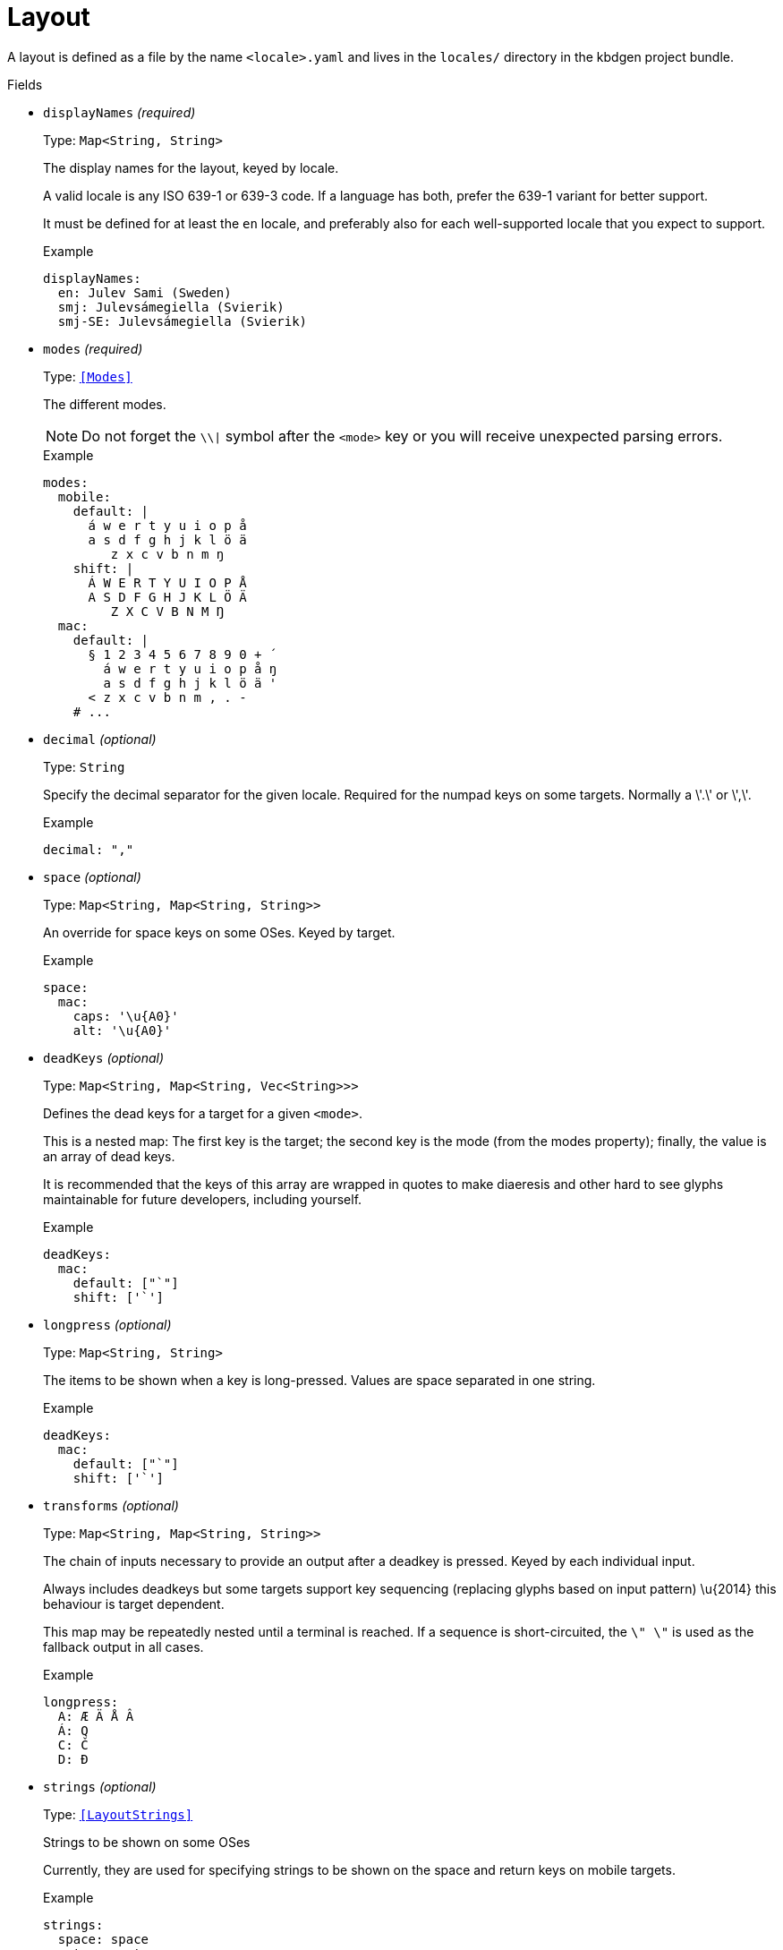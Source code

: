 // Do not edit this file directly!
// It was generated using derive-collect-docs and will be updated automatically.

= Layout

A layout is defined as a file by the name `<locale>.yaml` and lives in the
`locales/` directory in the kbdgen project bundle.


.Fields
* `displayNames` _(required)_
+
Type: `Map<String, String>`
+
The display names for the layout, keyed by locale.
+
A valid locale is any ISO 639-1 or 639-3 code. If a language has both,
prefer the 639-1 variant for better support.
+
It must be defined for at least the `en` locale, and preferably also for
each well-supported locale that you expect to support.
+
.Example
[source,yaml]
----
displayNames:
  en: Julev Sami (Sweden)
  smj: Julevsámegiella (Svierik)
  smj-SE: Julevsámegiella (Svierik)

----

* `modes` _(required)_
+
Type: `<<Modes>>`
+
The different modes.
+
NOTE: Do not forget the `\\|` symbol after the `<mode>` key or you will
receive unexpected parsing errors.
+
.Example
[source,yaml]
----
modes:
  mobile:
    default: |
      á w e r t y u i o p å
      a s d f g h j k l ö ä
         z x c v b n m ŋ
    shift: |
      Á W E R T Y U I O P Å
      A S D F G H J K L Ö Ä
         Z X C V B N M Ŋ
  mac:
    default: |
      § 1 2 3 4 5 6 7 8 9 0 + ´
        á w e r t y u i o p å ŋ
        a s d f g h j k l ö ä '
      < z x c v b n m , . -
    # ...

----

* `decimal` _(optional)_
+
Type: `String`
+
Specify the decimal separator for the given locale. Required for the
numpad keys on some targets. Normally a \'.\' or \',\'.
+
.Example
[source,yaml]
----
decimal: ","
----

* `space` _(optional)_
+
Type: `Map<String, Map<String, String>>`
+
An override for space keys on some OSes. Keyed by target.
+
.Example
[source,yaml]
----
space:
  mac:
    caps: '\u{A0}'
    alt: '\u{A0}'

----

* `deadKeys` _(optional)_
+
Type: `Map<String, Map<String, Vec<String>>>`
+
Defines the dead keys for a target for a given `<mode>`.
+
This is a nested map:
The first key is the target;
the second key is the mode (from the modes property);
finally, the value is an array of dead keys.
+
It is recommended that the keys of this array are wrapped in quotes to
make diaeresis and other hard to see glyphs maintainable for future
developers, including yourself.
+
.Example
[source,yaml]
----
deadKeys:
  mac:
    default: ["`"]
    shift: ['`']

----

* `longpress` _(optional)_
+
Type: `Map<String, String>`
+
The items to be shown when a key is long-pressed. Values are space
separated in one string.
+
.Example
[source,yaml]
----
deadKeys:
  mac:
    default: ["`"]
    shift: ['`']

----

* `transforms` _(optional)_
+
Type: `Map<String, Map<String, String>>`
+
The chain of inputs necessary to provide an output after a deadkey is
pressed. Keyed by each individual input.
+
Always includes deadkeys but some targets support key sequencing
(replacing glyphs based on input pattern) \u{2014} this behaviour is target
dependent.
+
This map may be repeatedly nested until a terminal is reached. If a
sequence is short-circuited, the `\" \"` is used as the fallback output in
all cases.
+
.Example
[source,yaml]
----
longpress:
  A: Æ Ä Å Â
  Á: Q
  C: Č
  D: Đ

----

* `strings` _(optional)_
+
Type: `<<LayoutStrings>>`
+
Strings to be shown on some OSes
+
Currently, they are used for specifying strings to be shown on the space
and return keys on mobile targets.
+
.Example
[source,yaml]
----
strings:
  space: space
  return: return

----

* `derive` _(optional)_
+
Type: `<<DeriveOptions>>`
+
Derives
* `targets` _(optional)_
+
Type: `<<LayoutTarget>>`
+
A map of target-specific customisation properties.
+
Key is the code for the target. Only necessary if you need to set a
target-specific property.
+
.Example
[source,yaml]
----
targets:
  win:
    locale: sma-Latn-NO

----


